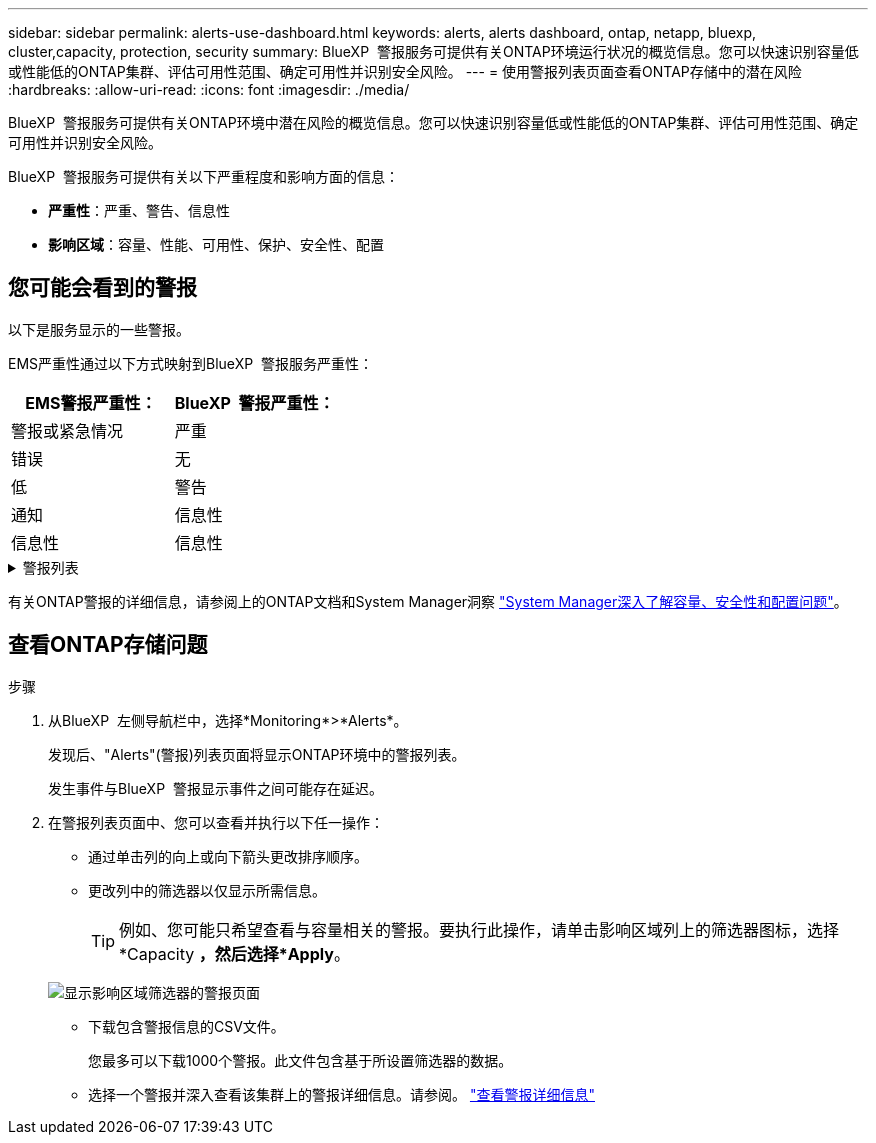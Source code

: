 ---
sidebar: sidebar 
permalink: alerts-use-dashboard.html 
keywords: alerts, alerts dashboard, ontap, netapp, bluexp, cluster,capacity, protection, security 
summary: BlueXP  警报服务可提供有关ONTAP环境运行状况的概览信息。您可以快速识别容量低或性能低的ONTAP集群、评估可用性范围、确定可用性并识别安全风险。 
---
= 使用警报列表页面查看ONTAP存储中的潜在风险
:hardbreaks:
:allow-uri-read: 
:icons: font
:imagesdir: ./media/


[role="lead"]
BlueXP  警报服务可提供有关ONTAP环境中潜在风险的概览信息。您可以快速识别容量低或性能低的ONTAP集群、评估可用性范围、确定可用性并识别安全风险。

BlueXP  警报服务可提供有关以下严重程度和影响方面的信息：

* *严重性*：严重、警告、信息性
* *影响区域*：容量、性能、可用性、保护、安全性、配置




== 您可能会看到的警报

以下是服务显示的一些警报。

EMS严重性通过以下方式映射到BlueXP  警报服务严重性：

[cols="40,40"]
|===
| EMS警报严重性： | BlueXP  警报严重性： 


| 警报或紧急情况 | 严重 


| 错误 | 无 


| 低 | 警告 


| 通知 | 信息性 


| 信息性 | 信息性 
|===
.警报列表
[%collapsible]
====
严重严重性警报：

* 聚合未处于联机状态
* 磁盘故障
* SnapMirror滞后时间较长
* 卷状态脱机
* 已用卷百分比违规


EMS警报：

* 防病毒服务器忙
* AWS凭据未初始化
* 无法访问云层
* 磁盘停止服务
* 已发现磁盘架电源
* 已卸下磁盘架电源
* FabricPool镜像复制重新同步已完成
* 已接近FabricPool空间使用量限制
* 已达到FabricPool空间使用量限制
* 已超过FC目标端口命令
* 存储池的返回失败
* HA互连已关闭
* LUN已销毁
* LUN脱机
* 主装置风扇出现故障
* 主装置风扇处于警告状态
* 已超过每个用户的最大会话数
* 已超过每个文件的最大打开时间
* 已禁用MetroCluster自动计划外切换
* MetroCluster 监控
* NetBIOS名称冲突
* NFSv4池资源耗尽
* 节点崩溃
* 节点根卷空间不足
* 不存在的管理共享
* 无响应防病毒服务器
* 没有已注册的扫描引擎
* 无Vscan连接
* NVMe命名空间已销毁
* NVMe命名空间脱机
* NVMe命名空间联机
* NVMe-oF许可证宽限期处于活动状态
* NVMe-oF许可证宽限期已过期
* NVMe-oF许可证宽限期已开始
* NVRAM电池电量低
* 对象存储主机无法解解解配置
* 对象存储集群间LIF已关闭
* 对象存储签名不匹配
* QoS监控内存已耗尽
* 检测到勒索软件活动
* 重新定位存储池失败
* 已添加ONTAP调解器
* 无法访问ONTAP调解器
* 无法访问ONTAP调解器
* 已删除ONTAP调解器
* re其他 超时
* SAN的"主动-主动"状态已更改
* 服务处理器检测信号丢失
* 服务处理器检测信号已停止
* 服务处理器脱机
* 未配置服务处理器
* 卷影复制失败
* FC目标适配器中的SFP接收低功耗
* FC目标适配器中的SFP传输低功耗
* 磁盘架风扇出现故障
* SMBC CA证书已过期
* SMBC CA证书即将过期
* SMBC客户端证书已过期
* SMBC客户端证书即将过期
* SMBC关系不同步
* SMBC服务器证书已过期
* SMBC服务器证书即将过期
* SnapMirror关系不同步
* 存储交换机电源出现故障
* Storage VM反勒索软件监控
* Storage VM停止成功
* 由于主装置风扇故障、系统无法运行
* CIFS身份验证过多
* 未分配的磁盘
* 未授权用户访问管理员共享
* 检测到病毒
* 卷反勒索软件监控
* 卷自动调整大小成功
* 卷脱机
* 卷受限


====
有关ONTAP警报的详细信息，请参阅上的ONTAP文档和System Manager洞察 https://docs.netapp.com/us-en/ontap/concepts/insights-system-optimization-concept.html["System Manager深入了解容量、安全性和配置问题"^]。



== 查看ONTAP存储问题

.步骤
. 从BlueXP  左侧导航栏中，选择*Monitoring*>*Alerts*。
+
发现后、"Alerts"(警报)列表页面将显示ONTAP环境中的警报列表。

+
发生事件与BlueXP  警报显示事件之间可能存在延迟。

. 在警报列表页面中、您可以查看并执行以下任一操作：
+
** 通过单击列的向上或向下箭头更改排序顺序。
** 更改列中的筛选器以仅显示所需信息。
+

TIP: 例如、您可能只希望查看与容量相关的警报。要执行此操作，请单击影响区域列上的筛选器图标，选择*Capacity *，然后选择*Apply*。

+
image:alerts-dashboard-capacity-filter.png["显示影响区域筛选器的警报页面"]

** 下载包含警报信息的CSV文件。
+
您最多可以下载1000个警报。此文件包含基于所设置筛选器的数据。

** 选择一个警报并深入查看该集群上的警报详细信息。请参阅。 link://alerts-use-alerts.html["查看警报详细信息"]



